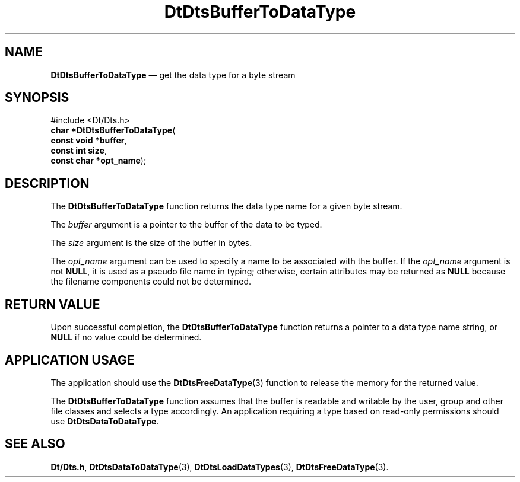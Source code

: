 '\" t
...\" BufToDaT.sgm /main/5 1996/08/30 13:18:17 rws $
.de P!
.fl
\!!1 setgray
.fl
\\&.\"
.fl
\!!0 setgray
.fl			\" force out current output buffer
\!!save /psv exch def currentpoint translate 0 0 moveto
\!!/showpage{}def
.fl			\" prolog
.sy sed -e 's/^/!/' \\$1\" bring in postscript file
\!!psv restore
.
.de pF
.ie     \\*(f1 .ds f1 \\n(.f
.el .ie \\*(f2 .ds f2 \\n(.f
.el .ie \\*(f3 .ds f3 \\n(.f
.el .ie \\*(f4 .ds f4 \\n(.f
.el .tm ? font overflow
.ft \\$1
..
.de fP
.ie     !\\*(f4 \{\
.	ft \\*(f4
.	ds f4\"
'	br \}
.el .ie !\\*(f3 \{\
.	ft \\*(f3
.	ds f3\"
'	br \}
.el .ie !\\*(f2 \{\
.	ft \\*(f2
.	ds f2\"
'	br \}
.el .ie !\\*(f1 \{\
.	ft \\*(f1
.	ds f1\"
'	br \}
.el .tm ? font underflow
..
.ds f1\"
.ds f2\"
.ds f3\"
.ds f4\"
.ta 8n 16n 24n 32n 40n 48n 56n 64n 72n 
.TH "DtDtsBufferToDataType" "library call"
.SH "NAME"
\fBDtDtsBufferToDataType\fP \(em get the data type for a byte stream
.SH "SYNOPSIS"
.PP
.nf
#include <Dt/Dts\&.h>
\fBchar \fB*DtDtsBufferToDataType\fP\fR(
\fBconst void *\fBbuffer\fR\fR,
\fBconst int \fBsize\fR\fR,
\fBconst char *\fBopt_name\fR\fR);
.fi
.SH "DESCRIPTION"
.PP
The
\fBDtDtsBufferToDataType\fP function returns the data type name for a given byte stream\&.
.PP
The
\fIbuffer\fP argument
is a pointer to the buffer of the data to be typed\&.
.PP
The
\fIsize\fP argument
is the size of the buffer in bytes\&.
.PP
The
\fIopt_name\fP argument can be used to specify a name to be associated with the buffer\&.
If the
\fIopt_name\fP argument is not
\fBNULL\fP, it is used as a pseudo file name in typing;
otherwise, certain attributes may be returned as
\fBNULL\fP because the filename components could not be determined\&.
.SH "RETURN VALUE"
.PP
Upon successful completion, the
\fBDtDtsBufferToDataType\fP function returns a pointer to a data type name string, or
\fBNULL\fP if no value could be determined\&.
.SH "APPLICATION USAGE"
.PP
The application should use the
\fBDtDtsFreeDataType\fP(3) function to release the memory for the returned value\&.
.PP
The
\fBDtDtsBufferToDataType\fP function assumes that the buffer is readable and writable
by the user, group and other file classes
and selects a type accordingly\&.
An application requiring a type based on read-only
permissions should use
\fBDtDtsDataToDataType\fP\&.
.SH "SEE ALSO"
.PP
\fBDt/Dts\&.h\fP, \fBDtDtsDataToDataType\fP(3), \fBDtDtsLoadDataTypes\fP(3), \fBDtDtsFreeDataType\fP(3)\&.
...\" created by instant / docbook-to-man, Sun 02 Sep 2012, 09:40
